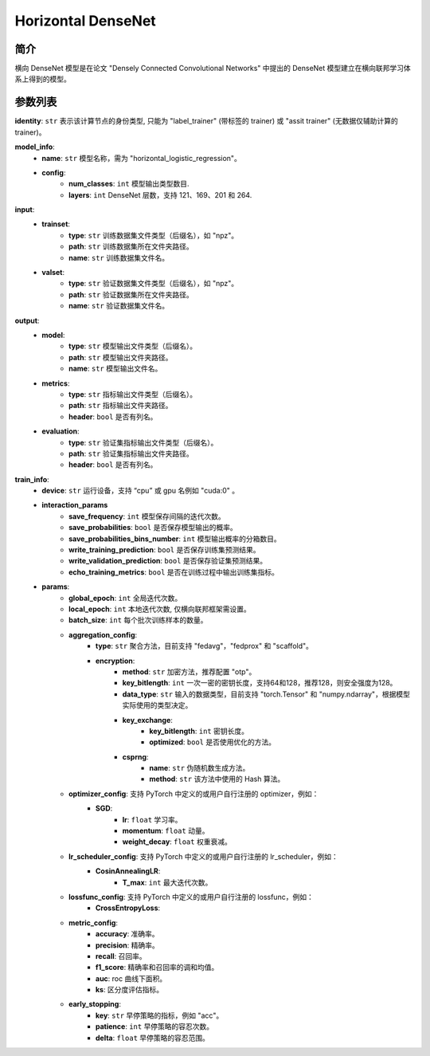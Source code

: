 ====================
Horizontal DenseNet
====================

简介
------------

横向 DenseNet 模型是在论文 "Densely Connected Convolutional Networks" 中提出的 DenseNet
模型建立在横向联邦学习体系上得到的模型。

参数列表
--------------

**identity**: ``str`` 表示该计算节点的身份类型, 只能为 "label_trainer" (带标签的 trainer) 或 "assit trainer" (无数据仅辅助计算的 trainer)。

**model_info**:
    - **name**: ``str`` 模型名称，需为 "horizontal_logistic_regression"。
    - **config**:
        - **num_classes**: ``int`` 模型输出类型数目.
        - **layers**: ``int`` DenseNet 层数，支持 121、169、201 和 264.

**input**:
    - **trainset**:
        - **type**: ``str`` 训练数据集文件类型（后缀名），如 "npz"。
        - **path**: ``str`` 训练数据集所在文件夹路径。
        - **name**: ``str`` 训练数据集文件名。
    - **valset**:
        - **type**: ``str`` 验证数据集文件类型（后缀名），如 "npz"。
        - **path**: ``str`` 验证数据集所在文件夹路径。
        - **name**: ``str`` 验证数据集文件名。
**output**:
    - **model**:
        - **type**: ``str`` 模型输出文件类型（后缀名）。
        - **path**: ``str`` 模型输出文件夹路径。
        - **name**: ``str`` 模型输出文件名。
    - **metrics**:
        - **type**: ``str`` 指标输出文件类型（后缀名）。
        - **path**: ``str`` 指标输出文件夹路径。
        - **header**: ``bool`` 是否有列名。
    - **evaluation**:
        - **type**: ``str`` 验证集指标输出文件类型（后缀名）。
        - **path**: ``str`` 验证集指标输出文件夹路径。
        - **header**: ``bool`` 是否有列名。

**train_info**:
    - **device**: ``str`` 运行设备，支持 “cpu” 或 gpu 名例如 "cuda:0" 。
    - **interaction_params**
        - **save_frequency**: ``int`` 模型保存间隔的迭代次数。
        - **save_probabilities**: ``bool`` 是否保存模型输出的概率。
        - **save_probabilities_bins_number**: ``int`` 模型输出概率的分箱数目。
        - **write_training_prediction**: ``bool`` 是否保存训练集预测结果。
        - **write_validation_prediction**: ``bool`` 是否保存验证集预测结果。
        - **echo_training_metrics**: ``bool`` 是否在训练过程中输出训练集指标。
    - **params**:
        - **global_epoch**: ``int`` 全局迭代次数。
        - **local_epoch**: ``int`` 本地迭代次数, 仅横向联邦框架需设置。
        - **batch_size**: ``int`` 每个批次训练样本的数量。
        - **aggregation_config**:
            - **type**: ``str`` 聚合方法，目前支持 "fedavg"，"fedprox" 和 "scaffold"。
            - **encryption**:
                - **method**: ``str`` 加密方法，推荐配置 "otp"。
                - **key_bitlength**: ``int`` 一次一密的密钥长度，支持64和128，推荐128，则安全强度为128。
                - **data_type**: ``str`` 输入的数据类型，目前支持 "torch.Tensor" 和 "numpy.ndarray"，根据模型实际使用的类型决定。
                - **key_exchange**:
                    - **key_bitlength**: ``int`` 密钥长度。
                    - **optimized**: ``bool`` 是否使用优化的方法。
                - **csprng**:
                    - **name**: ``str`` 伪随机数生成方法。
                    - **method**: ``str`` 该方法中使用的 Hash 算法。
        - **optimizer_config**: 支持 PyTorch 中定义的或用户自行注册的 optimizer，例如：
            - **SGD**:
                - **lr**: ``float`` 学习率。
                - **momentum**: ``float`` 动量。
                - **weight_decay**: ``float`` 权重衰减。
        - **lr_scheduler_config**: 支持 PyTorch 中定义的或用户自行注册的 lr_scheduler，例如：
            - **CosinAnnealingLR**:
                - **T_max**: ``int`` 最大迭代次数。
        - **lossfunc_config**: 支持 PyTorch 中定义的或用户自行注册的 lossfunc，例如：
            - **CrossEntropyLoss**:
        - **metric_config**:
            - **accuracy**: 准确率。
            - **precision**: 精确率。
            - **recall**: 召回率。
            - **f1_score**: 精确率和召回率的调和均值。
            - **auc**: roc 曲线下面积。
            - **ks**: 区分度评估指标。
        - **early_stopping**:
            - **key**: ``str`` 早停策略的指标，例如 "acc"。
            - **patience**: ``int`` 早停策略的容忍次数。
            - **delta**: ``float`` 早停策略的容忍范围。